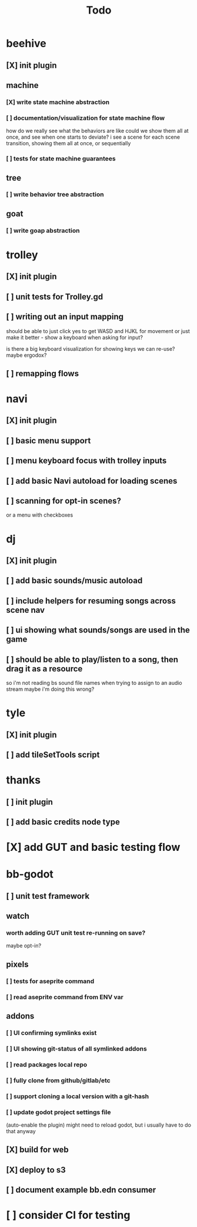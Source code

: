 #+title: Todo

* beehive
** [X] init plugin
CLOSED: [2022-07-20 Wed 15:17]
** machine
*** [X] write state machine abstraction
CLOSED: [2022-07-22 Fri 00:38]
*** [ ] documentation/visualization for state machine flow
how do we really see what the behaviors are like
could we show them all at once, and see when one starts to deviate?
i see a scene for each scene transition, showing them all at once, or sequentially
*** [ ] tests for state machine guarantees
** tree
*** [ ] write behavior tree abstraction
** goat
*** [ ] write goap abstraction
* trolley
** [X] init plugin
CLOSED: [2022-07-20 Wed 15:13]
** [ ] unit tests for Trolley.gd
** [ ] writing out an input mapping
should be able to just click yes to get WASD and HJKL for movement
or just make it better - show a keyboard when asking for input?

is there a big keyboard visualization for showing keys we can re-use?
maybe ergodox?
** [ ] remapping flows
* navi
** [X] init plugin
CLOSED: [2022-07-20 Wed 15:12]
** [ ] basic menu support
** [ ] menu keyboard focus with trolley inputs
** [ ] add basic Navi autoload for loading scenes
** [ ] scanning for opt-in scenes?
or a menu with checkboxes
* dj
** [X] init plugin
CLOSED: [2022-07-20 Wed 15:14]
** [ ] add basic sounds/music autoload
** [ ] include helpers for resuming songs across scene nav
** [ ] ui showing what sounds/songs are used in the game
** [ ] should be able to play/listen to a song, then drag it as a resource
so i'm not reading bs sound file names when trying to assign to an audio stream
maybe i'm doing this wrong?
* tyle
** [X] init plugin
CLOSED: [2022-07-20 Wed 15:16]
** [ ] add tileSetTools script
* thanks
** [ ] init plugin
** [ ] add basic credits node type
* [X] add GUT and basic testing flow
CLOSED: [2022-07-21 Thu 22:25]
* bb-godot
** [ ] unit test framework
** watch
*** worth adding GUT unit test re-running on save?
maybe opt-in?
** pixels
*** [ ] tests for aseprite command
*** [ ] read aseprite command from ENV var
** addons
*** [ ] UI confirming symlinks exist
*** [ ] UI showing git-status of all symlinked addons
*** [ ] read packages local repo
*** [ ] fully clone from github/gitlab/etc
*** [ ] support cloning a local version with a git-hash
*** [ ] update godot project settings file
(auto-enable the plugin)
might need to reload godot, but i usually have to do that anyway
** [X] build for web
CLOSED: [2022-07-20 Wed 23:49]
** [X] deploy to s3
CLOSED: [2022-07-20 Wed 23:49]
** [ ] document example bb.edn consumer
* [ ] consider CI for testing
